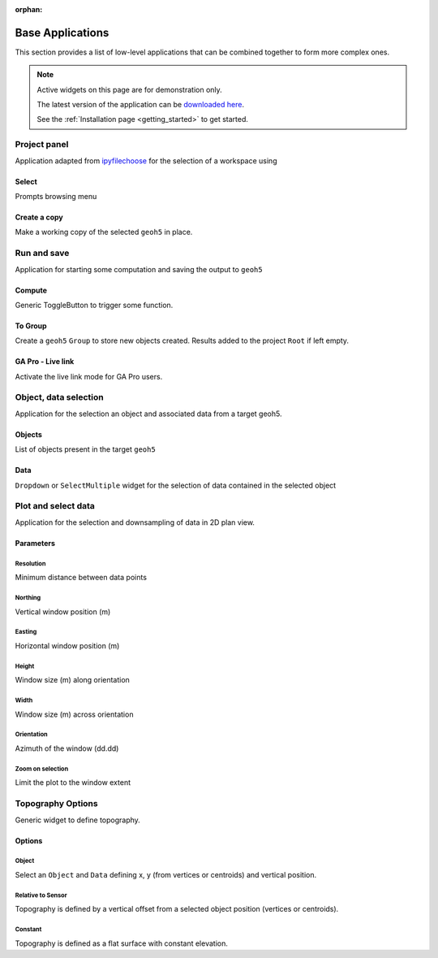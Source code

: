 :orphan:

Base Applications
=================

This section provides a list of low-level applications that can be combined
together to form more complex ones.


.. note:: Active widgets on this page are for demonstration only.

          The latest version of the application can be `downloaded here <https://github.com/MiraGeoscience/geoapps/archive/develop.zip>`_.

          See the :ref:`Installation page <getting_started>` to get started.


.. _workspaceselection:

Project panel
-------------

Application adapted from `ipyfilechoose <https://pypi.org/project/ipyfilechooser/>`_ for the selection of a workspace using


.. jupyter-execute::

    from geoapps.base import BaseApplication

    app = BaseApplication()
    app.project_panel

Select
^^^^^^
Prompts browsing menu

Create a copy
^^^^^^^^^^^^^
Make a working copy of the selected ``geoh5`` in place.


.. _trigger_panel:

Run and save
------------

.. jupyter-execute::

    from geoapps.base import BaseApplication

    app = BaseApplication()
    app.trigger_panel

Application for starting some computation and saving the output to ``geoh5``

Compute
^^^^^^^
Generic ToggleButton to trigger some function.

To Group
^^^^^^^^
Create a ``geoh5`` ``Group`` to store new objects created. Results added to the project ``Root`` if left empty.

GA Pro - Live link
^^^^^^^^^^^^^^^^^^
Activate the live link mode for GA Pro users.


.. _objectdataselection:

Object, data selection
----------------------

.. jupyter-execute::

    from geoapps.selection import ObjectDataSelection
    app = ObjectDataSelection(
        h5file="../assets/FlinFlon.geoh5",
        objects="Gravity_Magnetics_drape60m" # [Optional]
    )
    app.widget

Application for the selection an object and associated data from a target
geoh5.


Objects
^^^^^^^
List of objects present in the target ``geoh5``

Data
^^^^
``Dropdown`` or ``SelectMultiple`` widget for the selection of data contained in the selected object



.. _plotselectiondata:

Plot and select data
--------------------

.. jupyter-execute::

    from geoapps.plotting import PlotSelection2D

    app = PlotSelection2D(h5file="../assets/FlinFlon.geoh5")
    app.widget

Application for the selection and downsampling of data in 2D plan view.


Parameters
^^^^^^^^^^

Resolution
""""""""""
Minimum distance between data points

Northing
""""""""
Vertical window position (m)

Easting
"""""""
Horizontal window position (m)

Height
""""""
Window size (m) along orientation

Width
""""""
Window size (m) across orientation

Orientation
"""""""""""
Azimuth of the window (dd.dd)

Zoom on selection
"""""""""""""""""
Limit the plot to the window extent


.. _topo_widget:

Topography Options
------------------

.. jupyter-execute::

    from geoapps.selection import TopographyOptions

    app = TopographyOptions(h5file="../assets/FlinFlon.geoh5")
    app.options

Generic widget to define topography.

Options
^^^^^^^

Object
""""""

.. jupyter-execute::
    :hide-code:

    from geoapps.selection import TopographyOptions
    app = TopographyOptions(h5file="../assets/FlinFlon.geoh5")
    app.options.disabled = True
    app.objects.value = "Topography"
    app.data.value = "Z"
    app.widget

Select an ``Object`` and ``Data`` defining x, y (from vertices or centroids) and vertical position.

Relative to Sensor
""""""""""""""""""

.. jupyter-execute::
    :hide-code:

    from geoapps.selection import TopographyOptions
    app = TopographyOptions(h5file="../assets/FlinFlon.geoh5")
    app.options.disabled = True
    app.options.value = "Relative to Sensor"
    app.options.disabled = True
    app.widget

Topography is defined by a vertical offset from a selected object position (vertices or centroids).


Constant
""""""""

.. jupyter-execute::
    :hide-code:

    from geoapps.selection import TopographyOptions
    app = TopographyOptions(h5file="../assets/FlinFlon.geoh5")
    app.options.disabled = True
    app.options.value = "Constant"
    app.widget

Topography is defined as a flat surface with constant elevation.
